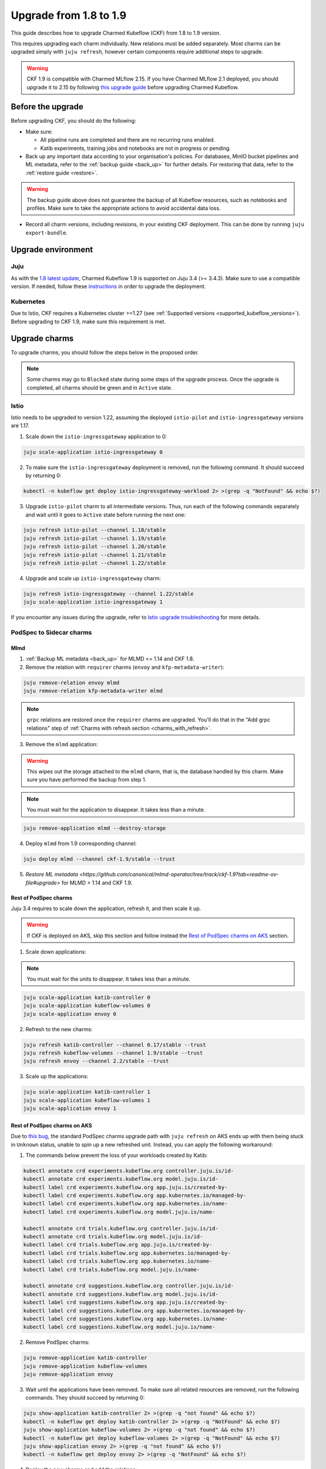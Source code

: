.. _upgrade_1.8_1.9:

Upgrade from 1.8 to 1.9
=======================

This guide describes how to upgrade Charmed Kubeflow (CKF) from 1.8 to 1.9 version.

This requires upgrading each charm individually. 
New relations must be added separately. 
Most charms can be upgraded simply with ``juju refresh``, however certain components require additional steps to upgrade.

.. warning::
    
    CKF 1.9 is compatible with Charmed MLflow 2.15. If you have Charmed MLflow 2.1 deployed, you should upgrade it to 2.15 by following `this upgrade guide <https://documentation.ubuntu.com/charmed-mlflow/how-to/manage/upgrade/migrate-v21-v215/>`_ before upgrading Charmed Kubeflow.

---------------------
Before the upgrade
---------------------

Before upgrading CKF, you should do the following:

* Make sure:

  * All pipeline runs are completed and there are no recurring runs enabled.
  * Katib experiments, training jobs and notebooks are not in progress or pending.

* Back up any important data according to your organisation's policies. For databases, MinIO bucket pipelines and ML metadata, refer to the :ref:`backup guide <back_up>` for further details. For restoring that data, refer to the :ref:`restore guide <restore>`.

.. warning::
    The backup guide above does not guarantee the backup of all Kubeflow resources, such as notebooks and profiles. 
    Make sure to take the appropriate actions to avoid accidental data loss.

* Record all charm versions, including revisions, in your existing CKF deployment. This can be done by running ``juju export-bundle``.

---------------------
Upgrade environment
---------------------

~~~~~~~~~~~~~~~~~~~
Juju
~~~~~~~~~~~~~~~~~~~

As with the `1.8 latest update <https://discourse.charmhub.io/t/charmed-kubeflow-support-for-juju-3/14734>`_, 
Charmed Kubeflow 1.9 is supported on Juju 3.4 (>= 3.4.3). 
Make sure to use a compatible version. 
If needed, follow these `instructions <https://documentation.ubuntu.com/juju/3.6/howto/manage-your-juju-deployment/upgrade-your-juju-deployment/>`_ in order to upgrade the deployment.

~~~~~~~~~~~~~~~~~~~
Kubernetes
~~~~~~~~~~~~~~~~~~~

Due to Istio, CKF requires a Kubernetes cluster >=1.27 (see :ref:`Supported versions <supported_kubeflow_versions>`). 
Before upgrading to CKF 1.9, make sure this requirement is met.

---------------------
Upgrade charms
---------------------

To upgrade charms, you should follow the steps below in the proposed order.

.. note::

   Some charms may go to ``Blocked`` state during some steps of the upgrade process. Once the upgrade is completed, all charms should be green and in ``Active`` state.

~~~~~~~~~~~~~~~~~~~
Istio
~~~~~~~~~~~~~~~~~~~

Istio needs to be upgraded to version 1.22, assuming the deployed ``istio-pilot`` and ``istio-ingressgateway`` versions are 1.17.

1. Scale down the ``istio-ingressgateway`` application to 0:

.. code-block:: bash

    juju scale-application istio-ingressgateway 0

2. To make sure the ``istio-ingressgateway`` deployment is removed, run the following command. It should succeed by returning 0:

.. code-block:: bash

    kubectl -n kubeflow get deploy istio-ingressgateway-workload 2> >(grep -q "NotFound" && echo $?)

3. Upgrade ``istio-pilot`` charm to all intermediate versions. Thus, run each of the following commands separately and wait until it goes to ``Active`` state before running the next one:

.. code-block:: bash

    juju refresh istio-pilot --channel 1.18/stable
    juju refresh istio-pilot --channel 1.19/stable
    juju refresh istio-pilot --channel 1.20/stable
    juju refresh istio-pilot --channel 1.21/stable
    juju refresh istio-pilot --channel 1.22/stable

4. Upgrade and scale up ``istio-ingressgateway`` charm:

.. code-block:: bash

    juju refresh istio-ingressgateway --channel 1.22/stable
    juju scale-application istio-ingressgateway 1

If you encounter any issues during the upgrade, 
refer to `Istio upgrade troubleshooting <https://github.com/canonical/istio-operators/blob/main/charms/istio-pilot/README.md>`_ for more details.

~~~~~~~~~~~~~~~~~~~~~~~~~~~~~
PodSpec to Sidecar charms
~~~~~~~~~~~~~~~~~~~~~~~~~~~~~

^^^^^^^^^^^^^^^^^^^
Mlmd
^^^^^^^^^^^^^^^^^^^

1. :ref:`Backup ML metadata <back_up>` for MLMD <= 1.14 and CKF 1.8.

2. Remove the relation with ``requirer`` charms (``envoy`` and ``kfp-metadata-writer``):

.. code-block:: bash

    juju remove-relation envoy mlmd
    juju remove-relation kfp-metadata-writer mlmd

.. note::

    ``grpc`` relations are restored once the ``requirer`` charms are upgraded. You'll do that in the "Add grpc relations" step of :ref:`Charms with refresh section <charms_with_refresh>`.

3. Remove the ``mlmd`` application:

.. warning::
    
    This wipes out the storage attached to the ``mlmd`` charm, that is, the database handled by this charm. Make sure you have performed the backup from step 1.

.. note::

    You must wait for the application to disappear. It takes less than a minute.

.. code-block:: bash

    juju remove-application mlmd --destroy-storage

4. Deploy ``mlmd`` from 1.9 corresponding channel:

.. code-block:: bash

    juju deploy mlmd --channel ckf-1.9/stable --trust

5. `Restore ML metadata <https://github.com/canonical/mlmd-operator/tree/track/ckf-1.9?tab=readme-ov-file#upgrade>` for MLMD > 1.14 and CKF 1.9.

^^^^^^^^^^^^^^^^^^^^^^^
Rest of PodSpec charms
^^^^^^^^^^^^^^^^^^^^^^^

Juju 3.4 requires to scale down the application, refresh it, and then scale it up.

.. warning::

    If CKF is deployed on AKS, skip this section and follow instead the `Rest of PodSpec charms on AKS`_ section.

1. Scale down applications:

.. note::

    You must wait for the units to disappear. It takes less than a minute.

.. code-block:: bash

    juju scale-application katib-controller 0
    juju scale-application kubeflow-volumes 0
    juju scale-application envoy 0

2. Refresh to the new charms:

.. code-block:: bash

    juju refresh katib-controller --channel 0.17/stable --trust
    juju refresh kubeflow-volumes --channel 1.9/stable --trust
    juju refresh envoy --channel 2.2/stable --trust

3. Scale up the applications:

.. code-block:: bash

    juju scale-application katib-controller 1
    juju scale-application kubeflow-volumes 1
    juju scale-application envoy 1

^^^^^^^^^^^^^^^^^^^^^^^^^^^^^
Rest of PodSpec charms on AKS
^^^^^^^^^^^^^^^^^^^^^^^^^^^^^

Due to `this bug <https://bugs.launchpad.net/juju/+bug/2073529>`_, 
the standard PodSpec charms upgrade path with ``juju refresh`` on AKS ends up with them being stuck in ``Unknown`` status, 
unable to spin up a new refreshed unit. Instead, you can apply the following workaround:

1. The commands below prevent the loss of your workloads created by Katib:

.. code-block:: bash

    kubectl annotate crd experiments.kubeflow.org controller.juju.is/id-
    kubectl annotate crd experiments.kubeflow.org model.juju.is/id-
    kubectl label crd experiments.kubeflow.org app.juju.is/created-by-
    kubectl label crd experiments.kubeflow.org app.kubernetes.io/managed-by-
    kubectl label crd experiments.kubeflow.org app.kubernetes.io/name-
    kubectl label crd experiments.kubeflow.org model.juju.is/name-

    kubectl annotate crd trials.kubeflow.org controller.juju.is/id-
    kubectl annotate crd trials.kubeflow.org model.juju.is/id-
    kubectl label crd trials.kubeflow.org app.juju.is/created-by-
    kubectl label crd trials.kubeflow.org app.kubernetes.io/managed-by-
    kubectl label crd trials.kubeflow.org app.kubernetes.io/name-
    kubectl label crd trials.kubeflow.org model.juju.is/name-

    kubectl annotate crd suggestions.kubeflow.org controller.juju.is/id-
    kubectl annotate crd suggestions.kubeflow.org model.juju.is/id-
    kubectl label crd suggestions.kubeflow.org app.juju.is/created-by-
    kubectl label crd suggestions.kubeflow.org app.kubernetes.io/managed-by-
    kubectl label crd suggestions.kubeflow.org app.kubernetes.io/name-
    kubectl label crd suggestions.kubeflow.org model.juju.is/name-

2. Remove PodSpec charms:

.. code-block:: bash

    juju remove-application katib-controller
    juju remove-application kubeflow-volumes
    juju remove-application envoy

3. Wait until the applications have been removed. To make sure all related resources are removed, run the following commands. They should succeed by returning 0:

.. code-block:: bash

    juju show-application katib-controller 2> >(grep -q "not found" && echo $?)
    kubectl -n kubeflow get deploy katib-controller 2> >(grep -q "NotFound" && echo $?)
    juju show-application kubeflow-volumes 2> >(grep -q "not found" && echo $?)
    kubectl -n kubeflow get deploy kubeflow-volumes 2> >(grep -q "NotFound" && echo $?)
    juju show-application envoy 2> >(grep -q "not found" && echo $?)
    kubectl -n kubeflow get deploy envoy 2> >(grep -q "NotFound" && echo $?)

4. Deploy the new charms and add the relations:

.. code-block:: bash

    juju deploy envoy --channel 2.2/stable --trust
    juju deploy kubeflow-volumes --channel 1.9/stable --trust
    juju deploy katib-controller --channel 0.17/stable --trust
    juju integrate kubeflow-dashboard:links kubeflow-volumes:dashboard-links
    juju integrate istio-pilot:ingress kubeflow-volumes:ingress
    juju integrate istio-pilot:ingress envoy:ingress

.. _charms_with_refresh:

~~~~~~~~~~~~~~~~~~~
Charms with refresh
~~~~~~~~~~~~~~~~~~~

1. Upgrade the rest of the charms with ``juju refresh``:

.. code-block:: bash

    juju refresh admission-webhook --channel 1.9/stable
    juju refresh argo-controller --channel 3.4/stable
    juju refresh dex-auth --channel 2.39/stable
    juju refresh jupyter-controller --channel 1.9/stable
    juju refresh jupyter-ui --channel 1.9/stable
    juju refresh katib-db-manager --channel 0.17/stable
    juju refresh katib-ui --channel 0.17/stable
    juju refresh kfp-api --channel 2.3/stable
    juju refresh kfp-metadata-writer --channel 2.3/stable
    juju refresh kfp-persistence --channel 2.3/stable
    juju refresh kfp-profile-controller --channel 2.3/stable
    juju refresh kfp-schedwf --channel 2.3/stable
    juju refresh kfp-ui --channel 2.3/stable
    juju refresh kfp-viewer --channel 2.3/stable
    juju refresh kfp-viz --channel 2.3/stable
    juju refresh knative-eventing --channel 1.12/stable
    juju refresh knative-operator --channel 1.12/stable
    juju refresh knative-serving --channel 1.12/stable
    juju refresh kserve-controller --channel 0.13/stable
    juju refresh kubeflow-dashboard --channel 1.9/stable
    juju refresh kubeflow-profiles --channel 1.9/stable
    juju refresh kubeflow-roles --channel 1.9/stable
    juju refresh metacontroller-operator --channel 3.0/stable
    juju refresh minio --channel ckf-1.9/stable
    juju refresh oidc-gatekeeper --channel ckf-1.9/stable
    juju refresh pvcviewer-operator --channel 1.9/stable
    juju refresh tensorboard-controller --channel 1.9/stable
    juju refresh tensorboards-web-app --channel 1.9/stable
    juju refresh training-operator --channel 1.8/stable

2. Add ``grpc`` relations to ``mlmd``:

.. code-block:: bash

    juju integrate envoy:grpc mlmd:grpc
    juju integrate kfp-metadata-writer:grpc mlmd:grpc

3. Add new relations:

.. code-block:: bash

    juju integrate katib-db-manager:k8s-service-info katib-controller:k8s-service-info
    juju integrate kubeflow-dashboard:links training-operator:dashboard-links
    juju integrate oidc-gatekeeper:dex-oidc-config dex-auth:dex-oidc-config

